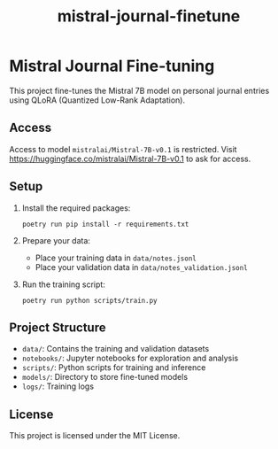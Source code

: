 #+TITLE: mistral-journal-finetune
#+LAST_MODIFIED: 2024-08-06 06:46:47

* Mistral Journal Fine-tuning
:PROPERTIES:
:CUSTOM_ID: mistral-journal-fine-tuning
:END:
This project fine-tunes the Mistral 7B model on personal journal entries
using QLoRA (Quantized Low-Rank Adaptation).

** Access

Access to model ~mistralai/Mistral-7B-v0.1~ is restricted. Visit https://huggingface.co/mistralai/Mistral-7B-v0.1 to ask for access.

  
** Setup
:PROPERTIES:
:CUSTOM_ID: setup
:END:
1. Install the required packages:

   #+begin_src shell
   poetry run pip install -r requirements.txt
   #+end_src

2. Prepare your data:

   - Place your training data in =data/notes.jsonl=
   - Place your validation data in =data/notes_validation.jsonl=

3. Run the training script:

   #+begin_src shell 
   poetry run python scripts/train.py
   #+end_src


** Project Structure
:PROPERTIES:
:CUSTOM_ID: project-structure
:END:
- =data/=: Contains the training and validation datasets
- =notebooks/=: Jupyter notebooks for exploration and analysis
- =scripts/=: Python scripts for training and inference
- =models/=: Directory to store fine-tuned models
- =logs/=: Training logs


** License
:PROPERTIES:
:CUSTOM_ID: license
:END:
This project is licensed under the MIT License.
